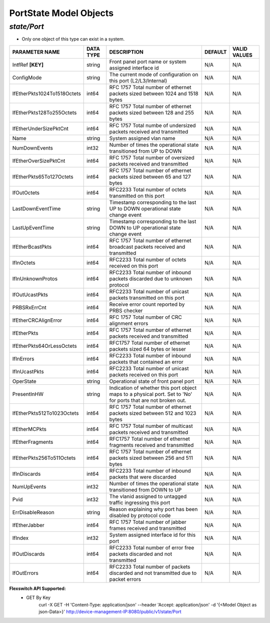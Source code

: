 PortState Model Objects
============================================

*state/Port*
------------------------------------

- Only one object of this type can exist in a system.

+-----------------------------+---------------+--------------------------------+-------------+------------------+
|     **PARAMETER NAME**      | **DATA TYPE** |        **DESCRIPTION**         | **DEFAULT** | **VALID VALUES** |
+-----------------------------+---------------+--------------------------------+-------------+------------------+
| IntfRef **[KEY]**           | string        | Front panel port name or       | N/A         | N/A              |
|                             |               | system assigned interface id   |             |                  |
+-----------------------------+---------------+--------------------------------+-------------+------------------+
| ConfigMode                  | string        | The current mode of            | N/A         | N/A              |
|                             |               | configuration on this port     |             |                  |
|                             |               | (L2/L3/Internal)               |             |                  |
+-----------------------------+---------------+--------------------------------+-------------+------------------+
| IfEtherPkts1024To1518Octets | int64         | RFC 1757 Total number of       | N/A         | N/A              |
|                             |               | ethernet packets sized between |             |                  |
|                             |               | 1024 and 1518 bytes            |             |                  |
+-----------------------------+---------------+--------------------------------+-------------+------------------+
| IfEtherPkts128To255Octets   | int64         | RFC 1757 Total number of       | N/A         | N/A              |
|                             |               | ethernet packets sized between |             |                  |
|                             |               | 128 and 255 bytes              |             |                  |
+-----------------------------+---------------+--------------------------------+-------------+------------------+
| IfEtherUnderSizePktCnt      | int64         | RFC 1757 Total numbe of        | N/A         | N/A              |
|                             |               | undersized packets received    |             |                  |
|                             |               | and transmitted                |             |                  |
+-----------------------------+---------------+--------------------------------+-------------+------------------+
| Name                        | string        | System assigned vlan name      | N/A         | N/A              |
+-----------------------------+---------------+--------------------------------+-------------+------------------+
| NumDownEvents               | int32         | Number of times the            | N/A         | N/A              |
|                             |               | operational state transitioned |             |                  |
|                             |               | from UP to DOWN                |             |                  |
+-----------------------------+---------------+--------------------------------+-------------+------------------+
| IfEtherOverSizePktCnt       | int64         | RFC 1757 Total number of       | N/A         | N/A              |
|                             |               | oversized packets received and |             |                  |
|                             |               | transmitted                    |             |                  |
+-----------------------------+---------------+--------------------------------+-------------+------------------+
| IfEtherPkts65To127Octets    | int64         | RFC 1757 Total number of       | N/A         | N/A              |
|                             |               | ethernet packets sized between |             |                  |
|                             |               | 65 and 127 bytes               |             |                  |
+-----------------------------+---------------+--------------------------------+-------------+------------------+
| IfOutOctets                 | int64         | RFC2233 Total number of octets | N/A         | N/A              |
|                             |               | transmitted on this port       |             |                  |
+-----------------------------+---------------+--------------------------------+-------------+------------------+
| LastDownEventTime           | string        | Timestamp corresponding to the | N/A         | N/A              |
|                             |               | last UP to DOWN operational    |             |                  |
|                             |               | state change event             |             |                  |
+-----------------------------+---------------+--------------------------------+-------------+------------------+
| LastUpEventTime             | string        | Timestamp corresponding to the | N/A         | N/A              |
|                             |               | last DOWN to UP operational    |             |                  |
|                             |               | state change event             |             |                  |
+-----------------------------+---------------+--------------------------------+-------------+------------------+
| IfEtherBcastPkts            | int64         | RFC 1757 Total number of       | N/A         | N/A              |
|                             |               | ethernet broadcast packets     |             |                  |
|                             |               | received and transmitted       |             |                  |
+-----------------------------+---------------+--------------------------------+-------------+------------------+
| IfInOctets                  | int64         | RFC2233 Total number of octets | N/A         | N/A              |
|                             |               | received on this port          |             |                  |
+-----------------------------+---------------+--------------------------------+-------------+------------------+
| IfInUnknownProtos           | int64         | RFC2233 Total number of        | N/A         | N/A              |
|                             |               | inbound packets discarded due  |             |                  |
|                             |               | to unknown protocol            |             |                  |
+-----------------------------+---------------+--------------------------------+-------------+------------------+
| IfOutUcastPkts              | int64         | RFC2233 Total number of        | N/A         | N/A              |
|                             |               | unicast packets transmitted on |             |                  |
|                             |               | this port                      |             |                  |
+-----------------------------+---------------+--------------------------------+-------------+------------------+
| PRBSRxErrCnt                | int64         | Receive error count reported   | N/A         | N/A              |
|                             |               | by PRBS checker                |             |                  |
+-----------------------------+---------------+--------------------------------+-------------+------------------+
| IfEtherCRCAlignError        | int64         | RFC 1757 Total number of CRC   | N/A         | N/A              |
|                             |               | alignment errors               |             |                  |
+-----------------------------+---------------+--------------------------------+-------------+------------------+
| IfEtherPkts                 | int64         | RFC 1757 Total number of       | N/A         | N/A              |
|                             |               | ethernet packets received and  |             |                  |
|                             |               | transmitted                    |             |                  |
+-----------------------------+---------------+--------------------------------+-------------+------------------+
| IfEtherPkts64OrLessOctets   | int64         | RFC1757 Total number of        | N/A         | N/A              |
|                             |               | ethernet packets sized 64      |             |                  |
|                             |               | bytes or lesser                |             |                  |
+-----------------------------+---------------+--------------------------------+-------------+------------------+
| IfInErrors                  | int64         | RFC2233 Total number of        | N/A         | N/A              |
|                             |               | inbound packets that contained |             |                  |
|                             |               | an error                       |             |                  |
+-----------------------------+---------------+--------------------------------+-------------+------------------+
| IfInUcastPkts               | int64         | RFC2233 Total number of        | N/A         | N/A              |
|                             |               | unicast packets received on    |             |                  |
|                             |               | this port                      |             |                  |
+-----------------------------+---------------+--------------------------------+-------------+------------------+
| OperState                   | string        | Operational state of front     | N/A         | N/A              |
|                             |               | panel port                     |             |                  |
+-----------------------------+---------------+--------------------------------+-------------+------------------+
| PresentInHW                 | string        | Indication of whether this     | N/A         | N/A              |
|                             |               | port object maps to a physical |             |                  |
|                             |               | port. Set to 'No' for ports    |             |                  |
|                             |               | that are not broken out.       |             |                  |
+-----------------------------+---------------+--------------------------------+-------------+------------------+
| IfEtherPkts512To1023Octets  | int64         | RFC 1757 Total number of       | N/A         | N/A              |
|                             |               | ethernet packets sized between |             |                  |
|                             |               | 512 and 1023 bytes             |             |                  |
+-----------------------------+---------------+--------------------------------+-------------+------------------+
| IfEtherMCPkts               | int64         | RFC 1757 Total number of       | N/A         | N/A              |
|                             |               | multicast packets received and |             |                  |
|                             |               | transmitted                    |             |                  |
+-----------------------------+---------------+--------------------------------+-------------+------------------+
| IfEtherFragments            | int64         | RFC1757 Total number of        | N/A         | N/A              |
|                             |               | ethernet fragments received    |             |                  |
|                             |               | and transmitted                |             |                  |
+-----------------------------+---------------+--------------------------------+-------------+------------------+
| IfEtherPkts256To511Octets   | int64         | RFC 1757 Total number of       | N/A         | N/A              |
|                             |               | ethernet packets sized between |             |                  |
|                             |               | 256 and 511 bytes              |             |                  |
+-----------------------------+---------------+--------------------------------+-------------+------------------+
| IfInDiscards                | int64         | RFC2233 Total number of        | N/A         | N/A              |
|                             |               | inbound packets that were      |             |                  |
|                             |               | discarded                      |             |                  |
+-----------------------------+---------------+--------------------------------+-------------+------------------+
| NumUpEvents                 | int32         | Number of times the            | N/A         | N/A              |
|                             |               | operational state transitioned |             |                  |
|                             |               | from DOWN to UP                |             |                  |
+-----------------------------+---------------+--------------------------------+-------------+------------------+
| Pvid                        | int32         | The vlanid assigned to         | N/A         | N/A              |
|                             |               | untagged traffic ingressing    |             |                  |
|                             |               | this port                      |             |                  |
+-----------------------------+---------------+--------------------------------+-------------+------------------+
| ErrDisableReason            | string        | Reason explaining why port has | N/A         | N/A              |
|                             |               | been disabled by protocol code |             |                  |
+-----------------------------+---------------+--------------------------------+-------------+------------------+
| IfEtherJabber               | int64         | RFC 1757 Total number of       | N/A         | N/A              |
|                             |               | jabber frames received and     |             |                  |
|                             |               | transmitted                    |             |                  |
+-----------------------------+---------------+--------------------------------+-------------+------------------+
| IfIndex                     | int32         | System assigned interface id   | N/A         | N/A              |
|                             |               | for this port                  |             |                  |
+-----------------------------+---------------+--------------------------------+-------------+------------------+
| IfOutDiscards               | int64         | RFC2233 Total number of error  | N/A         | N/A              |
|                             |               | free packets discarded and not |             |                  |
|                             |               | transmitted                    |             |                  |
+-----------------------------+---------------+--------------------------------+-------------+------------------+
| IfOutErrors                 | int64         | RFC2233 Total number of        | N/A         | N/A              |
|                             |               | packets discarded and not      |             |                  |
|                             |               | transmitted due to packet      |             |                  |
|                             |               | errors                         |             |                  |
+-----------------------------+---------------+--------------------------------+-------------+------------------+


**Flexswitch API Supported:**
	- GET By Key
		 curl -X GET -H 'Content-Type: application/json' --header 'Accept: application/json' -d '{<Model Object as json-Data>}' http://device-management-IP:8080/public/v1/state/Port


